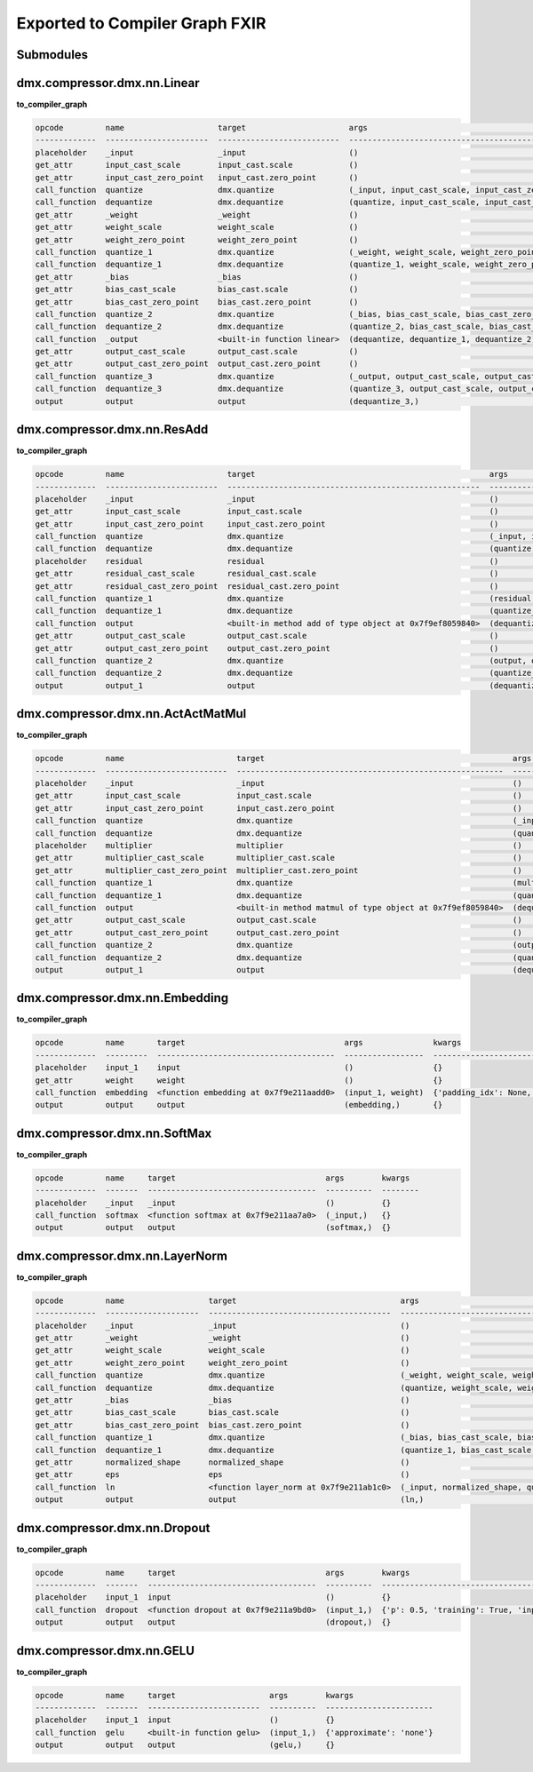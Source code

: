 Exported to Compiler Graph FXIR
===============================

Submodules
----------

dmx.compressor.dmx.nn.Linear
----------------------------
**to_compiler_graph**

.. code-block:: 

   opcode         name                    target                      args                                                          kwargs
   -------------  ----------------------  --------------------------  ------------------------------------------------------------  --------
   placeholder    _input                  _input                      ()                                                            {}
   get_attr       input_cast_scale        input_cast.scale            ()                                                            {}
   get_attr       input_cast_zero_point   input_cast.zero_point       ()                                                            {}
   call_function  quantize                dmx.quantize                (_input, input_cast_scale, input_cast_zero_point, 'SAME')     {}
   call_function  dequantize              dmx.dequantize              (quantize, input_cast_scale, input_cast_zero_point)           {}
   get_attr       _weight                 _weight                     ()                                                            {}
   get_attr       weight_scale            weight_scale                ()                                                            {}
   get_attr       weight_zero_point       weight_zero_point           ()                                                            {}
   call_function  quantize_1              dmx.quantize                (_weight, weight_scale, weight_zero_point, 'SAME')            {}
   call_function  dequantize_1            dmx.dequantize              (quantize_1, weight_scale, weight_zero_point)                 {}
   get_attr       _bias                   _bias                       ()                                                            {}
   get_attr       bias_cast_scale         bias_cast.scale             ()                                                            {}
   get_attr       bias_cast_zero_point    bias_cast.zero_point        ()                                                            {}
   call_function  quantize_2              dmx.quantize                (_bias, bias_cast_scale, bias_cast_zero_point, 'SAME')        {}
   call_function  dequantize_2            dmx.dequantize              (quantize_2, bias_cast_scale, bias_cast_zero_point)           {}
   call_function  _output                 <built-in function linear>  (dequantize, dequantize_1, dequantize_2)                      {}
   get_attr       output_cast_scale       output_cast.scale           ()                                                            {}
   get_attr       output_cast_zero_point  output_cast.zero_point      ()                                                            {}
   call_function  quantize_3              dmx.quantize                (_output, output_cast_scale, output_cast_zero_point, 'SAME')  {}
   call_function  dequantize_3            dmx.dequantize              (quantize_3, output_cast_scale, output_cast_zero_point)       {}
   output         output                  output                      (dequantize_3,)                                               {}


dmx.compressor.dmx.nn.ResAdd
----------------------------
**to_compiler_graph**

.. code-block:: 

   opcode         name                      target                                                  args                                                               kwargs
   -------------  ------------------------  ------------------------------------------------------  -----------------------------------------------------------------  --------
   placeholder    _input                    _input                                                  ()                                                                 {}
   get_attr       input_cast_scale          input_cast.scale                                        ()                                                                 {}
   get_attr       input_cast_zero_point     input_cast.zero_point                                   ()                                                                 {}
   call_function  quantize                  dmx.quantize                                            (_input, input_cast_scale, input_cast_zero_point, 'SAME')          {}
   call_function  dequantize                dmx.dequantize                                          (quantize, input_cast_scale, input_cast_zero_point)                {}
   placeholder    residual                  residual                                                ()                                                                 {}
   get_attr       residual_cast_scale       residual_cast.scale                                     ()                                                                 {}
   get_attr       residual_cast_zero_point  residual_cast.zero_point                                ()                                                                 {}
   call_function  quantize_1                dmx.quantize                                            (residual, residual_cast_scale, residual_cast_zero_point, 'SAME')  {}
   call_function  dequantize_1              dmx.dequantize                                          (quantize_1, residual_cast_scale, residual_cast_zero_point)        {}
   call_function  output                    <built-in method add of type object at 0x7f9ef8059840>  (dequantize, dequantize_1)                                         {}
   get_attr       output_cast_scale         output_cast.scale                                       ()                                                                 {}
   get_attr       output_cast_zero_point    output_cast.zero_point                                  ()                                                                 {}
   call_function  quantize_2                dmx.quantize                                            (output, output_cast_scale, output_cast_zero_point, 'SAME')        {}
   call_function  dequantize_2              dmx.dequantize                                          (quantize_2, output_cast_scale, output_cast_zero_point)            {}
   output         output_1                  output                                                  (dequantize_2,)                                                    {}

dmx.compressor.dmx.nn.ActActMatMul
----------------------------------
**to_compiler_graph**

.. code-block:: 

   opcode         name                        target                                                     args                                                                     kwargs
   -------------  --------------------------  ---------------------------------------------------------  -----------------------------------------------------------------------  --------
   placeholder    _input                      _input                                                     ()                                                                       {}
   get_attr       input_cast_scale            input_cast.scale                                           ()                                                                       {}
   get_attr       input_cast_zero_point       input_cast.zero_point                                      ()                                                                       {}
   call_function  quantize                    dmx.quantize                                               (_input, input_cast_scale, input_cast_zero_point, 'SAME')                {}
   call_function  dequantize                  dmx.dequantize                                             (quantize, input_cast_scale, input_cast_zero_point)                      {}
   placeholder    multiplier                  multiplier                                                 ()                                                                       {}
   get_attr       multiplier_cast_scale       multiplier_cast.scale                                      ()                                                                       {}
   get_attr       multiplier_cast_zero_point  multiplier_cast.zero_point                                 ()                                                                       {}
   call_function  quantize_1                  dmx.quantize                                               (multiplier, multiplier_cast_scale, multiplier_cast_zero_point, 'SAME')  {}
   call_function  dequantize_1                dmx.dequantize                                             (quantize_1, multiplier_cast_scale, multiplier_cast_zero_point)          {}
   call_function  output                      <built-in method matmul of type object at 0x7f9ef8059840>  (dequantize, dequantize_1)                                               {}
   get_attr       output_cast_scale           output_cast.scale                                          ()                                                                       {}
   get_attr       output_cast_zero_point      output_cast.zero_point                                     ()                                                                       {}
   call_function  quantize_2                  dmx.quantize                                               (output, output_cast_scale, output_cast_zero_point, 'SAME')              {}
   call_function  dequantize_2                dmx.dequantize                                             (quantize_2, output_cast_scale, output_cast_zero_point)                  {}
   output         output_1                    output                                                     (dequantize_2,)                                                          {}


dmx.compressor.dmx.nn.Embedding
-------------------------------
**to_compiler_graph**

.. code-block:: 

   opcode         name       target                                  args               kwargs
   -------------  ---------  --------------------------------------  -----------------  -------------------------------------------------------------------------------------------------------
   placeholder    input_1    input                                   ()                 {}
   get_attr       weight     weight                                  ()                 {}
   call_function  embedding  <function embedding at 0x7f9e211aadd0>  (input_1, weight)  {'padding_idx': None, 'max_norm': None, 'norm_type': 2.0, 'scale_grad_by_freq': False, 'sparse': False}
   output         output     output                                  (embedding,)       {}

dmx.compressor.dmx.nn.SoftMax
-----------------------------
**to_compiler_graph**

.. code-block:: 

   opcode         name     target                                args        kwargs
   -------------  -------  ------------------------------------  ----------  --------
   placeholder    _input   _input                                ()          {}
   call_function  softmax  <function softmax at 0x7f9e211aa7a0>  (_input,)   {}
   output         output   output                                (softmax,)  {}

dmx.compressor.dmx.nn.LayerNorm
-------------------------------
**to_compiler_graph**

.. code-block:: 

   opcode         name                  target                                   args                                                     kwargs
   -------------  --------------------  ---------------------------------------  -------------------------------------------------------  --------
   placeholder    _input                _input                                   ()                                                       {}
   get_attr       _weight               _weight                                  ()                                                       {}
   get_attr       weight_scale          weight_scale                             ()                                                       {}
   get_attr       weight_zero_point     weight_zero_point                        ()                                                       {}
   call_function  quantize              dmx.quantize                             (_weight, weight_scale, weight_zero_point, 'SAME')       {}
   call_function  dequantize            dmx.dequantize                           (quantize, weight_scale, weight_zero_point)              {}
   get_attr       _bias                 _bias                                    ()                                                       {}
   get_attr       bias_cast_scale       bias_cast.scale                          ()                                                       {}
   get_attr       bias_cast_zero_point  bias_cast.zero_point                     ()                                                       {}
   call_function  quantize_1            dmx.quantize                             (_bias, bias_cast_scale, bias_cast_zero_point, 'SAME')   {}
   call_function  dequantize_1          dmx.dequantize                           (quantize_1, bias_cast_scale, bias_cast_zero_point)      {}
   get_attr       normalized_shape      normalized_shape                         ()                                                       {}
   get_attr       eps                   eps                                      ()                                                       {}
   call_function  ln                    <function layer_norm at 0x7f9e211ab1c0>  (_input, normalized_shape, quantize, dequantize_1, eps)  {}
   output         output                output                                   (ln,)                                                    {}

dmx.compressor.dmx.nn.Dropout
-----------------------------
**to_compiler_graph**

.. code-block:: 

   opcode         name     target                                args        kwargs
   -------------  -------  ------------------------------------  ----------  ----------------------------------------------
   placeholder    input_1  input                                 ()          {}
   call_function  dropout  <function dropout at 0x7f9e211a9bd0>  (input_1,)  {'p': 0.5, 'training': True, 'inplace': False}
   output         output   output                                (dropout,)  {}

dmx.compressor.dmx.nn.GELU
--------------------------
**to_compiler_graph**

.. code-block:: 

   opcode         name     target                    args        kwargs
   -------------  -------  ------------------------  ----------  -----------------------
   placeholder    input_1  input                     ()          {}
   call_function  gelu     <built-in function gelu>  (input_1,)  {'approximate': 'none'}
   output         output   output                    (gelu,)     {}


